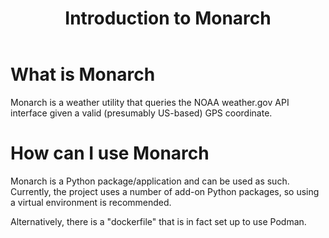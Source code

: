 #+title: Introduction to Monarch

* What is Monarch
Monarch is a weather utility that queries the NOAA weather.gov API interface
given a valid (presumably US-based) GPS coordinate.

* How can I use Monarch
Monarch is a Python package/application and can be used as such. Currently, the
project uses a number of add-on Python packages, so using a virtual environment is recommended.

Alternatively, there is a "dockerfile" that is in fact set up to use Podman.
